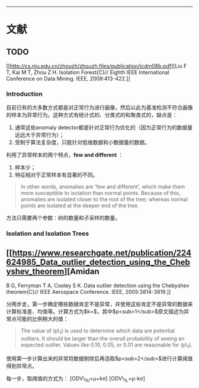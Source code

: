 --------------

* 文献

** TODO

[[[[http://cs.nju.edu.cn/zhouzh/zhouzh.files/publication/icdm08b.pdf]]][Liu
F T, Kai M T, Zhou Z H. Isolation Forest{C}// Eighth IEEE International
Conference on Data Mining. IEEE, 2009:413-422.]]

*** Introduction

目前已有的大多数方式都是对正常行为进行画像，然后以此为基准检测不符合画像的样本为异常行为。这种方式有统计式的、分类式的和聚类式的，缺点是：

1. 通常这些anomaly
   detector都是针对正常行为优化的（因为正常行为的数据量远远大于异常行为）；
2. 受制于算法复杂度，只能针对低维数据和小数据量的数据。

利用了异常样本的两个特点，*few and different* ：

1. 样本少；
2. 特征相对于正常样本有显著的不同。

#+BEGIN_QUOTE
  In other words, anomalies are 'few and different', which make them
  more susceptible to isolation than normal points. Because of this,
  anomalies are isolated closer to the root of the tree; whereas normal
  points are isolated at the deeper end of the tree.
#+END_QUOTE

方法只需要两个参数：树的数量和子采样的数量。

*** Isolation and Isolation Trees

** [[[[https://www.researchgate.net/publication/224624985_Data_outlier_detection_using_the_Chebyshev_theorem]]][Amidan

B G, Ferryman T A, Cooley S K. Data outlier detection using the
Chebyshev theorem{C}// IEEE Aerospace Conference. IEEE,
2005:3814-3819.]]

分两步走，第一步确定哪些数据肯定不是异常，并使用这些肯定不是异常的数据来计算标准差、均值等。计算方式为$k=$，其中$p<sub>1</sub>$原文描述为异常点可能的比例稍大的值：

#+BEGIN_QUOTE
  The value of (p\_1) is used to determine which data are potential
  outliers. It should be larger than the overall probability of seeing
  an expected outlier. Values like 0.10, 0.05, or 0.01 are reasonable
  for (p\_1).
#+END_QUOTE

使用第一步计算出来的异常将数据剔除后再选取$p<sub>2</sub>$进行计算阈值得到异常点。

每一步，取阈值的方式为： [ODV\_{1U}=\mu+k\sigma] [ODV\_{1L}=\mu-k\sigma]
